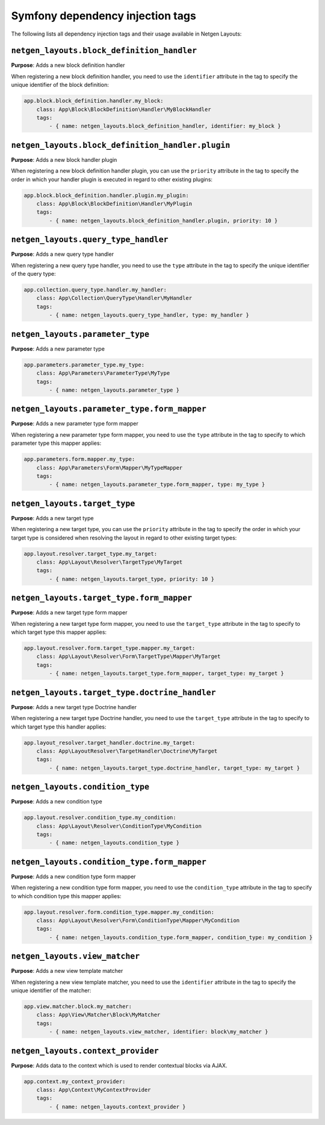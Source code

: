 Symfony dependency injection tags
=================================

The following lists all dependency injection tags and their usage available
in Netgen Layouts:

``netgen_layouts.block_definition_handler``
-------------------------------------------

**Purpose**: Adds a new block definition handler

When registering a new block definition handler, you need to use the
``identifier`` attribute in the tag to specify the unique identifier of the
block definition:

.. code-block:: yaml

    app.block.block_definition.handler.my_block:
        class: App\Block\BlockDefinition\Handler\MyBlockHandler
        tags:
            - { name: netgen_layouts.block_definition_handler, identifier: my_block }

``netgen_layouts.block_definition_handler.plugin``
--------------------------------------------------

**Purpose**: Adds a new block handler plugin

When registering a new block definition handler plugin, you can use the
``priority`` attribute in the tag to specify the order in which your handler
plugin is executed in regard to other existing plugins:

.. code-block:: yaml

    app.block.block_definition.handler.plugin.my_plugin:
        class: App\Block\BlockDefinition\Handler\MyPlugin
        tags:
            - { name: netgen_layouts.block_definition_handler.plugin, priority: 10 }

``netgen_layouts.query_type_handler``
-------------------------------------

**Purpose**: Adds a new query type handler

When registering a new query type handler, you need to use the ``type``
attribute in the tag to specify the unique identifier of the query type:

.. code-block:: yaml

    app.collection.query_type.handler.my_handler:
        class: App\Collection\QueryType\Handler\MyHandler
        tags:
            - { name: netgen_layouts.query_type_handler, type: my_handler }

``netgen_layouts.parameter_type``
---------------------------------

**Purpose**: Adds a new parameter type

.. code-block:: yaml

    app.parameters.parameter_type.my_type:
        class: App\Parameters\ParameterType\MyType
        tags:
            - { name: netgen_layouts.parameter_type }

``netgen_layouts.parameter_type.form_mapper``
---------------------------------------------

**Purpose**: Adds a new parameter type form mapper

When registering a new parameter type form mapper, you need to use the ``type``
attribute in the tag to specify to which parameter type this mapper applies:

.. code-block:: yaml

    app.parameters.form.mapper.my_type:
        class: App\Parameters\Form\Mapper\MyTypeMapper
        tags:
            - { name: netgen_layouts.parameter_type.form_mapper, type: my_type }

``netgen_layouts.target_type``
------------------------------

**Purpose**: Adds a new target type

When registering a new target type, you can use the ``priority`` attribute in
the tag to specify the order in which your target type is considered when
resolving the layout in regard to other existing target types:

.. code-block:: yaml

    app.layout.resolver.target_type.my_target:
        class: App\Layout\Resolver\TargetType\MyTarget
        tags:
            - { name: netgen_layouts.target_type, priority: 10 }

``netgen_layouts.target_type.form_mapper``
------------------------------------------

**Purpose**: Adds a new target type form mapper

When registering a new target type form mapper, you need to use the
``target_type`` attribute in the tag to specify to which target type this mapper
applies:

.. code-block:: yaml

    app.layout.resolver.form.target_type.mapper.my_target:
        class: App\Layout\Resolver\Form\TargetType\Mapper\MyTarget
        tags:
            - { name: netgen_layouts.target_type.form_mapper, target_type: my_target }

``netgen_layouts.target_type.doctrine_handler``
-----------------------------------------------

**Purpose**: Adds a new target type Doctrine handler

When registering a new target type Doctrine handler, you need to use the
``target_type`` attribute in the tag to specify to which target type this
handler applies:

.. code-block:: yaml

    app.layout_resolver.target_handler.doctrine.my_target:
        class: App\LayoutResolver\TargetHandler\Doctrine\MyTarget
        tags:
            - { name: netgen_layouts.target_type.doctrine_handler, target_type: my_target }

``netgen_layouts.condition_type``
---------------------------------

**Purpose**: Adds a new condition type

.. code-block:: yaml

    app.layout.resolver.condition_type.my_condition:
        class: App\Layout\Resolver\ConditionType\MyCondition
        tags:
            - { name: netgen_layouts.condition_type }

``netgen_layouts.condition_type.form_mapper``
---------------------------------------------

**Purpose**: Adds a new condition type form mapper

When registering a new condition type form mapper, you need to use the
``condition_type`` attribute in the tag to specify to which condition type this
mapper applies:

.. code-block:: yaml

    app.layout.resolver.form.condition_type.mapper.my_condition:
        class: App\Layout\Resolver\Form\ConditionType\Mapper\MyCondition
        tags:
            - { name: netgen_layouts.condition_type.form_mapper, condition_type: my_condition }

``netgen_layouts.view_matcher``
-------------------------------

**Purpose**: Adds a new view template matcher

When registering a new view template matcher, you need to use the ``identifier``
attribute in the tag to specify the unique identifier of the matcher:

.. code-block:: yaml

    app.view.matcher.block.my_matcher:
        class: App\View\Matcher\Block\MyMatcher
        tags:
            - { name: netgen_layouts.view_matcher, identifier: block\my_matcher }

``netgen_layouts.context_provider``
-----------------------------------

**Purpose**: Adds data to the context which is used to render contextual blocks via AJAX.

.. code-block:: yaml

    app.context.my_context_provider:
        class: App\Context\MyContextProvider
        tags:
            - { name: netgen_layouts.context_provider }
